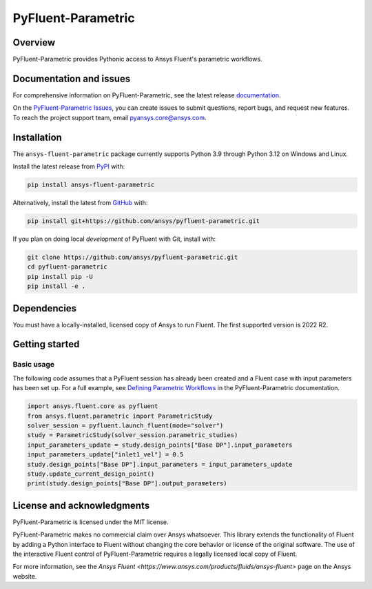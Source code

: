 PyFluent-Parametric
===================
|pyansys| |pypi| |GH-CI| |MIT| |black| |pre-commit|

.. |pyansys| image:: https://img.shields.io/badge/Py-Ansys-ffc107.svg?logo=data:image/png;base64,iVBORw0KGgoAAAANSUhEUgAAABAAAAAQCAIAAACQkWg2AAABDklEQVQ4jWNgoDfg5mD8vE7q/3bpVyskbW0sMRUwofHD7Dh5OBkZGBgW7/3W2tZpa2tLQEOyOzeEsfumlK2tbVpaGj4N6jIs1lpsDAwMJ278sveMY2BgCA0NFRISwqkhyQ1q/Nyd3zg4OBgYGNjZ2ePi4rB5loGBhZnhxTLJ/9ulv26Q4uVk1NXV/f///////69du4Zdg78lx//t0v+3S88rFISInD59GqIH2esIJ8G9O2/XVwhjzpw5EAam1xkkBJn/bJX+v1365hxxuCAfH9+3b9/+////48cPuNehNsS7cDEzMTAwMMzb+Q2u4dOnT2vWrMHu9ZtzxP9vl/69RVpCkBlZ3N7enoDXBwEAAA+YYitOilMVAAAAAElFTkSuQmCC
   :target: https://docs.pyansys.com/
   :alt: PyAnsys

.. |pypi| image:: https://img.shields.io/pypi/v/ansys-fluent-parametric.svg?logo=python&logoColor=white
   :target: https://pypi.org/project/ansys-fluent-parametric
   :alt: PyPI

.. |GH-CI| image:: https://github.com/ansys/pyfluent-parametric/actions/workflows/ci_cd.yml/badge.svg
   :target: https://github.com/ansys/pyfluent-parametric/actions/workflows/ci_cd.yml
   :alt: GH-CI

.. |MIT| image:: https://img.shields.io/badge/License-MIT-yellow.svg
   :target: https://opensource.org/licenses/MIT
   :alt: MIT

.. |black| image:: https://img.shields.io/badge/code%20style-black-000000.svg?style=flat
   :target: https://github.com/psf/black
   :alt: Black

.. |pre-commit| image:: https://results.pre-commit.ci/badge/github/ansys/pyfluent-parametric/main.svg
   :target: https://results.pre-commit.ci/latest/github/ansys/pyfluent-parametric/main
   :alt: pre-commit.ci status

Overview
--------
PyFluent-Parametric provides Pythonic access to Ansys Fluent's parametric
workflows.

Documentation and issues
------------------------
For comprehensive information on PyFluent-Parametric, see the latest
release `documentation <https://parametric.fluent.docs.pyansys.com>`_.

On the `PyFluent-Parametric Issues <https://github.com/ansys/pyfluent-parametric/issues>`_,
you can create issues to submit questions, report bugs, and request new features. To reach
the project support team, email `pyansys.core@ansys.com <pyansys.core@ansys.com>`_.

Installation
------------
The ``ansys-fluent-parametric`` package currently supports Python 3.9 through Python
3.12 on Windows and Linux.

Install the latest release from `PyPI
<https://pypi.org/project/ansys-fluent-parametric/>`_ with:

.. code:: console

   pip install ansys-fluent-parametric

Alternatively, install the latest from `GitHub
<https://github.com/ansys/pyfluent-parametric>`_ with:

.. code:: console

   pip install git+https://github.com/ansys/pyfluent-parametric.git

If you plan on doing local *development* of PyFluent with Git, install
with:

.. code:: console

   git clone https://github.com/ansys/pyfluent-parametric.git
   cd pyfluent-parametric
   pip install pip -U
   pip install -e .

Dependencies
------------
You must have a locally-installed, licensed copy of Ansys to run Fluent. The
first supported version is 2022 R2.

Getting started
---------------

Basic usage
~~~~~~~~~~~
The following code assumes that a PyFluent session has already been created and a Fluent case
with input parameters has been set up. For a full example, see `Defining Parametric Workflows
<https://fluentparametric.docs.pyansys.com/users_guide/parametric_workflows.html>`_ in
the PyFluent-Parametric documentation.

.. code:: python

   import ansys.fluent.core as pyfluent
   from ansys.fluent.parametric import ParametricStudy
   solver_session = pyfluent.launch_fluent(mode="solver")
   study = ParametricStudy(solver_session.parametric_studies)
   input_parameters_update = study.design_points["Base DP"].input_parameters
   input_parameters_update["inlet1_vel"] = 0.5
   study.design_points["Base DP"].input_parameters = input_parameters_update
   study.update_current_design_point()
   print(study.design_points["Base DP"].output_parameters)

License and acknowledgments
---------------------------
PyFluent-Parametric is licensed under the MIT license.

PyFluent-Parametric makes no commercial claim over Ansys whatsoever. This library
extends the functionality of Fluent by adding a Python interface to Fluent without
changing the core behavior or license of the original software. The use of the
interactive Fluent control of PyFluent-Parametric requires a legally licensed
local copy of Fluent.

For more information, see the `Ansys Fluent <https://www.ansys.com/products/fluids/ansys-fluent>`
page on the Ansys website.
